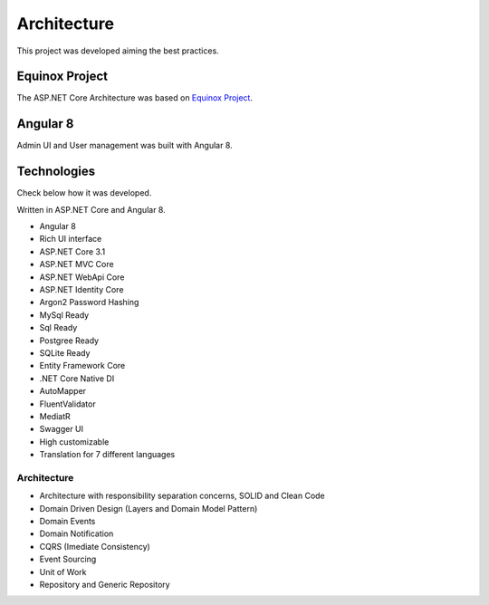 Architecture
============

This project was developed aiming the best practices. 

Equinox Project
---------------
The ASP.NET Core Architecture was based on `Equinox Project <https://github.com/EduardoPires/EquinoxProject/>`_. 

Angular 8
---------

Admin UI and User management was built with Angular 8.


Technologies
-------------

Check below how it was developed.

Written in ASP.NET Core and Angular 8.

- Angular 8
- Rich UI interface
- ASP.NET Core 3.1
- ASP.NET MVC Core 
- ASP.NET WebApi Core
- ASP.NET Identity Core
- Argon2 Password Hashing
- MySql Ready
- Sql Ready
- Postgree Ready
- SQLite Ready
- Entity Framework Core
- .NET Core Native DI
- AutoMapper
- FluentValidator
- MediatR
- Swagger UI
- High customizable
- Translation for 7 different languages


Architecture
^^^^^^^^^^^^

.. image:: https://github.com/brunohbrito/JPProject.IdentityServer4.SSO/blob/master/docs/images/DependenciesGraph.png?raw=true
    :width 480

- Architecture with responsibility separation concerns, SOLID and Clean Code
- Domain Driven Design (Layers and Domain Model Pattern)
- Domain Events
- Domain Notification
- CQRS (Imediate Consistency)
- Event Sourcing
- Unit of Work
- Repository and Generic Repository

